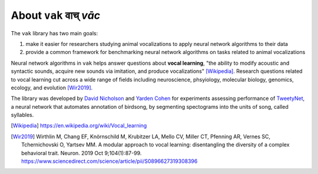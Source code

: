 .. _about:

======================
About ``vak`` वाच् *vāc*
======================

The ``vak`` library has two main goals:

1. make it easier for researchers studying animal vocalizations to
   apply neural network algorithms to their data
2. provide a common framework for benchmarking neural
   network algorithms on tasks related to animal vocalizations

Neural network algorithms in ``vak`` helps answer questions about **vocal learning**,
"the ability to modify acoustic and syntactic sounds,
acquire new sounds via imitation, and produce vocalizations" [Wikipedia]_.
Research questions related to vocal learning cut across a wide range of fields
including neuroscience, phsyiology, molecular biology, genomics, ecology, and evolution [Wir2019]_.

The library was developed by
`David Nicholson <https://nicholdav.info/>`_
and
`Yarden Cohen <https://yardencsgithub.github.io/>`_
for experiments assessing performance of
`TweetyNet <https://github.com/yardencsGitHub/tweetynet>`_,
a neural network that automates annotation of birdsong,
by segmenting spectograms into the units of song, called syllables.

.. [Wikipedia] https://en.wikipedia.org/wiki/Vocal_learning

.. [Wir2019] Wirthlin M, Chang EF, Knörnschild M, Krubitzer LA, Mello CV, Miller CT,
             Pfenning AR, Vernes SC, Tchernichovski O, Yartsev MM.
             A modular approach to vocal learning: disentangling the diversity of
             a complex behavioral trait. Neuron. 2019 Oct 9;104(1):87-99.
             https://www.sciencedirect.com/science/article/pii/S0896627319308396
